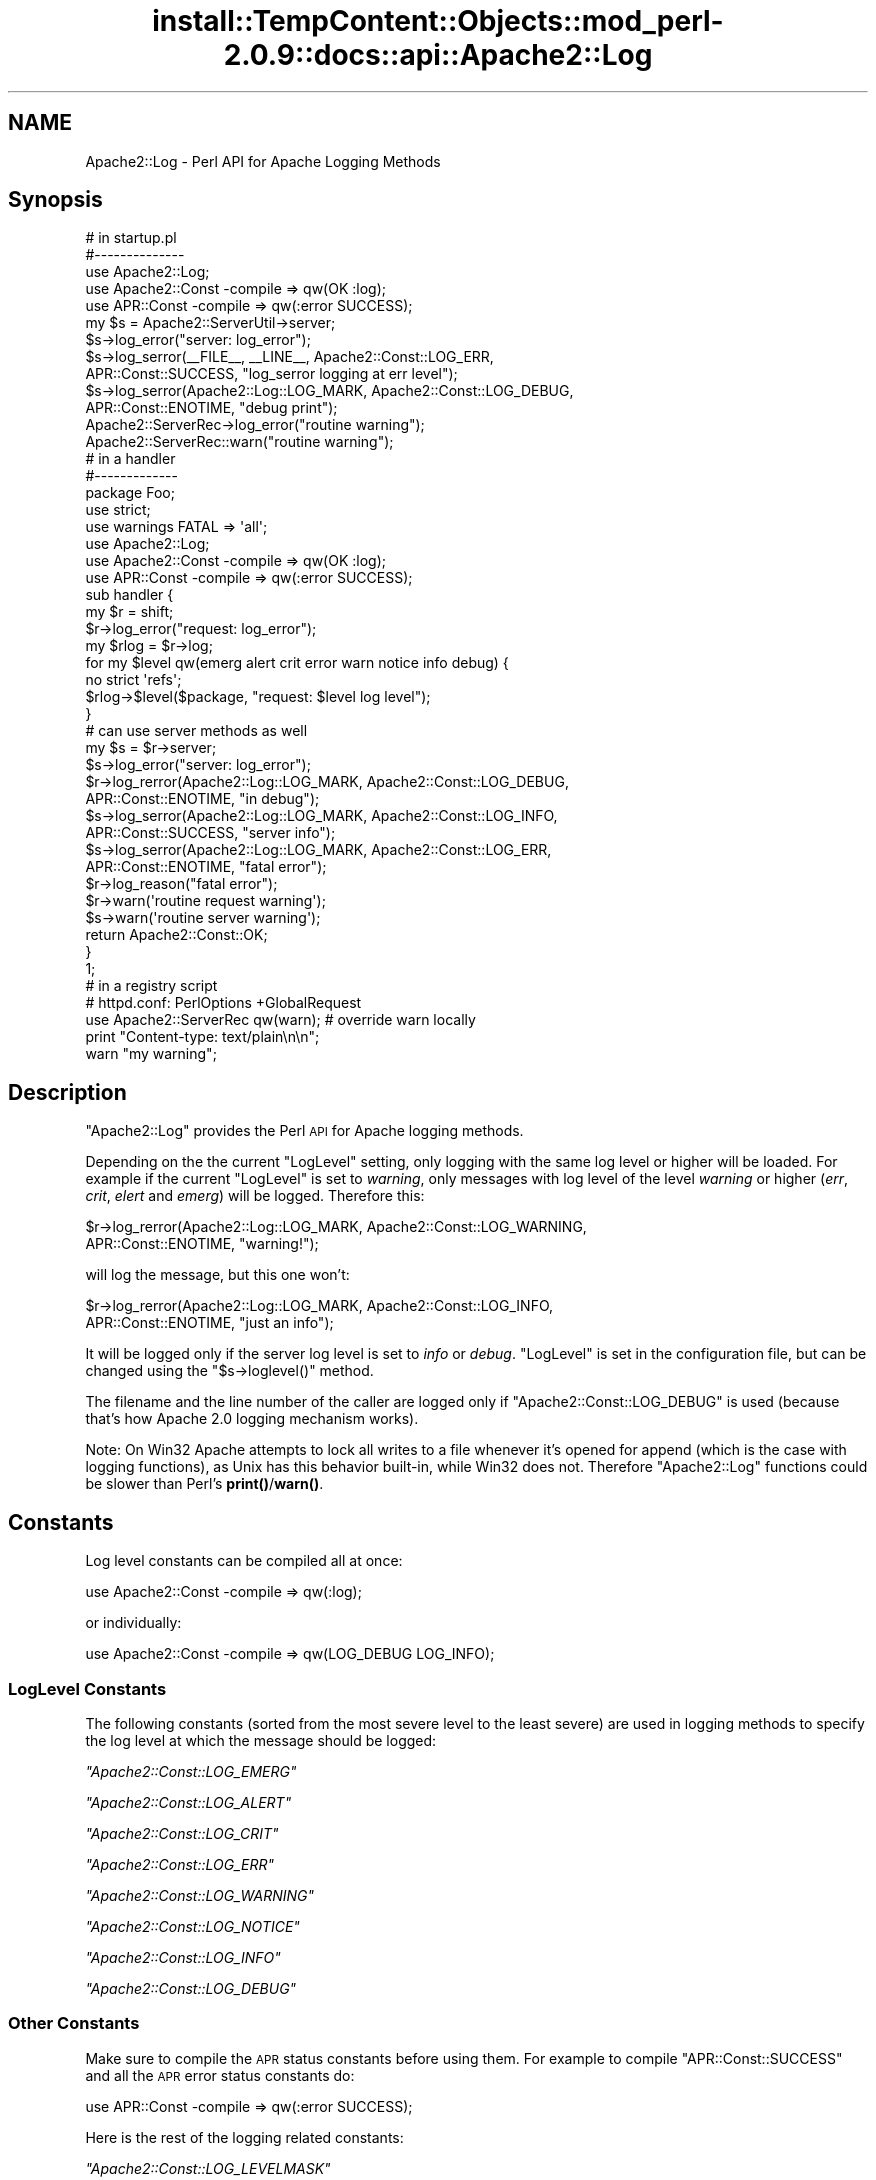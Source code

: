 .\" Automatically generated by Pod::Man 4.10 (Pod::Simple 3.35)
.\"
.\" Standard preamble:
.\" ========================================================================
.de Sp \" Vertical space (when we can't use .PP)
.if t .sp .5v
.if n .sp
..
.de Vb \" Begin verbatim text
.ft CW
.nf
.ne \\$1
..
.de Ve \" End verbatim text
.ft R
.fi
..
.\" Set up some character translations and predefined strings.  \*(-- will
.\" give an unbreakable dash, \*(PI will give pi, \*(L" will give a left
.\" double quote, and \*(R" will give a right double quote.  \*(C+ will
.\" give a nicer C++.  Capital omega is used to do unbreakable dashes and
.\" therefore won't be available.  \*(C` and \*(C' expand to `' in nroff,
.\" nothing in troff, for use with C<>.
.tr \(*W-
.ds C+ C\v'-.1v'\h'-1p'\s-2+\h'-1p'+\s0\v'.1v'\h'-1p'
.ie n \{\
.    ds -- \(*W-
.    ds PI pi
.    if (\n(.H=4u)&(1m=24u) .ds -- \(*W\h'-12u'\(*W\h'-12u'-\" diablo 10 pitch
.    if (\n(.H=4u)&(1m=20u) .ds -- \(*W\h'-12u'\(*W\h'-8u'-\"  diablo 12 pitch
.    ds L" ""
.    ds R" ""
.    ds C` ""
.    ds C' ""
'br\}
.el\{\
.    ds -- \|\(em\|
.    ds PI \(*p
.    ds L" ``
.    ds R" ''
.    ds C`
.    ds C'
'br\}
.\"
.\" Escape single quotes in literal strings from groff's Unicode transform.
.ie \n(.g .ds Aq \(aq
.el       .ds Aq '
.\"
.\" If the F register is >0, we'll generate index entries on stderr for
.\" titles (.TH), headers (.SH), subsections (.SS), items (.Ip), and index
.\" entries marked with X<> in POD.  Of course, you'll have to process the
.\" output yourself in some meaningful fashion.
.\"
.\" Avoid warning from groff about undefined register 'F'.
.de IX
..
.nr rF 0
.if \n(.g .if rF .nr rF 1
.if (\n(rF:(\n(.g==0)) \{\
.    if \nF \{\
.        de IX
.        tm Index:\\$1\t\\n%\t"\\$2"
..
.        if !\nF==2 \{\
.            nr % 0
.            nr F 2
.        \}
.    \}
.\}
.rr rF
.\"
.\" Accent mark definitions (@(#)ms.acc 1.5 88/02/08 SMI; from UCB 4.2).
.\" Fear.  Run.  Save yourself.  No user-serviceable parts.
.    \" fudge factors for nroff and troff
.if n \{\
.    ds #H 0
.    ds #V .8m
.    ds #F .3m
.    ds #[ \f1
.    ds #] \fP
.\}
.if t \{\
.    ds #H ((1u-(\\\\n(.fu%2u))*.13m)
.    ds #V .6m
.    ds #F 0
.    ds #[ \&
.    ds #] \&
.\}
.    \" simple accents for nroff and troff
.if n \{\
.    ds ' \&
.    ds ` \&
.    ds ^ \&
.    ds , \&
.    ds ~ ~
.    ds /
.\}
.if t \{\
.    ds ' \\k:\h'-(\\n(.wu*8/10-\*(#H)'\'\h"|\\n:u"
.    ds ` \\k:\h'-(\\n(.wu*8/10-\*(#H)'\`\h'|\\n:u'
.    ds ^ \\k:\h'-(\\n(.wu*10/11-\*(#H)'^\h'|\\n:u'
.    ds , \\k:\h'-(\\n(.wu*8/10)',\h'|\\n:u'
.    ds ~ \\k:\h'-(\\n(.wu-\*(#H-.1m)'~\h'|\\n:u'
.    ds / \\k:\h'-(\\n(.wu*8/10-\*(#H)'\z\(sl\h'|\\n:u'
.\}
.    \" troff and (daisy-wheel) nroff accents
.ds : \\k:\h'-(\\n(.wu*8/10-\*(#H+.1m+\*(#F)'\v'-\*(#V'\z.\h'.2m+\*(#F'.\h'|\\n:u'\v'\*(#V'
.ds 8 \h'\*(#H'\(*b\h'-\*(#H'
.ds o \\k:\h'-(\\n(.wu+\w'\(de'u-\*(#H)/2u'\v'-.3n'\*(#[\z\(de\v'.3n'\h'|\\n:u'\*(#]
.ds d- \h'\*(#H'\(pd\h'-\w'~'u'\v'-.25m'\f2\(hy\fP\v'.25m'\h'-\*(#H'
.ds D- D\\k:\h'-\w'D'u'\v'-.11m'\z\(hy\v'.11m'\h'|\\n:u'
.ds th \*(#[\v'.3m'\s+1I\s-1\v'-.3m'\h'-(\w'I'u*2/3)'\s-1o\s+1\*(#]
.ds Th \*(#[\s+2I\s-2\h'-\w'I'u*3/5'\v'-.3m'o\v'.3m'\*(#]
.ds ae a\h'-(\w'a'u*4/10)'e
.ds Ae A\h'-(\w'A'u*4/10)'E
.    \" corrections for vroff
.if v .ds ~ \\k:\h'-(\\n(.wu*9/10-\*(#H)'\s-2\u~\d\s+2\h'|\\n:u'
.if v .ds ^ \\k:\h'-(\\n(.wu*10/11-\*(#H)'\v'-.4m'^\v'.4m'\h'|\\n:u'
.    \" for low resolution devices (crt and lpr)
.if \n(.H>23 .if \n(.V>19 \
\{\
.    ds : e
.    ds 8 ss
.    ds o a
.    ds d- d\h'-1'\(ga
.    ds D- D\h'-1'\(hy
.    ds th \o'bp'
.    ds Th \o'LP'
.    ds ae ae
.    ds Ae AE
.\}
.rm #[ #] #H #V #F C
.\" ========================================================================
.\"
.IX Title "install::TempContent::Objects::mod_perl-2.0.9::docs::api::Apache2::Log 3"
.TH install::TempContent::Objects::mod_perl-2.0.9::docs::api::Apache2::Log 3 "2015-06-18" "perl v5.28.2" "User Contributed Perl Documentation"
.\" For nroff, turn off justification.  Always turn off hyphenation; it makes
.\" way too many mistakes in technical documents.
.if n .ad l
.nh
.SH "NAME"
Apache2::Log \- Perl API for Apache Logging Methods
.SH "Synopsis"
.IX Header "Synopsis"
.Vb 3
\&  # in startup.pl
\&  #\-\-\-\-\-\-\-\-\-\-\-\-\-\-
\&  use Apache2::Log;
\&  
\&  use Apache2::Const \-compile => qw(OK :log);
\&  use APR::Const    \-compile => qw(:error SUCCESS);
\&  
\&  my $s = Apache2::ServerUtil\->server;
\&  
\&  $s\->log_error("server: log_error");
\&  $s\->log_serror(_\|_FILE_\|_, _\|_LINE_\|_, Apache2::Const::LOG_ERR,
\&                 APR::Const::SUCCESS, "log_serror logging at err level");
\&  $s\->log_serror(Apache2::Log::LOG_MARK, Apache2::Const::LOG_DEBUG,
\&                 APR::Const::ENOTIME, "debug print");
\&  Apache2::ServerRec\->log_error("routine warning");
\&  
\&  Apache2::ServerRec::warn("routine warning");
\&
\&  # in a handler
\&  #\-\-\-\-\-\-\-\-\-\-\-\-\-
\&  package Foo;
\&  
\&  use strict;
\&  use warnings FATAL => \*(Aqall\*(Aq;
\&  
\&  use Apache2::Log;
\&  
\&  use Apache2::Const \-compile => qw(OK :log);
\&  use APR::Const    \-compile => qw(:error SUCCESS);
\&  
\&  sub handler {
\&      my $r = shift;
\&      $r\->log_error("request: log_error");
\&  
\&      my $rlog = $r\->log;
\&      for my $level qw(emerg alert crit error warn notice info debug) {
\&          no strict \*(Aqrefs\*(Aq;
\&          $rlog\->$level($package, "request: $level log level");
\&      }
\&  
\&      # can use server methods as well
\&      my $s = $r\->server;
\&      $s\->log_error("server: log_error");
\&  
\&      $r\->log_rerror(Apache2::Log::LOG_MARK, Apache2::Const::LOG_DEBUG,
\&                     APR::Const::ENOTIME, "in debug");
\&  
\&      $s\->log_serror(Apache2::Log::LOG_MARK, Apache2::Const::LOG_INFO,
\&                     APR::Const::SUCCESS, "server info");
\&  
\&      $s\->log_serror(Apache2::Log::LOG_MARK, Apache2::Const::LOG_ERR,
\&                     APR::Const::ENOTIME, "fatal error");
\&  
\&      $r\->log_reason("fatal error");
\&      $r\->warn(\*(Aqroutine request warning\*(Aq);
\&      $s\->warn(\*(Aqroutine server warning\*(Aq);
\&  
\&      return Apache2::Const::OK;
\&  }
\&  1;
\&
\&  # in a registry script
\&  # httpd.conf: PerlOptions +GlobalRequest
\&  use Apache2::ServerRec qw(warn); # override warn locally
\&  print "Content\-type: text/plain\en\en";
\&  warn "my warning";
.Ve
.SH "Description"
.IX Header "Description"
\&\f(CW\*(C`Apache2::Log\*(C'\fR provides the Perl \s-1API\s0 for Apache logging methods.
.PP
Depending on the the current \f(CW\*(C`LogLevel\*(C'\fR setting, only logging with
the same log level or higher will be loaded. For example if the
current \f(CW\*(C`LogLevel\*(C'\fR is set to \fIwarning\fR, only messages with log level
of the level \fIwarning\fR or higher (\fIerr\fR, \fIcrit\fR, \fIelert\fR and
\&\fIemerg\fR) will be logged. Therefore this:
.PP
.Vb 2
\&  $r\->log_rerror(Apache2::Log::LOG_MARK, Apache2::Const::LOG_WARNING,
\&                 APR::Const::ENOTIME, "warning!");
.Ve
.PP
will log the message, but this one won't:
.PP
.Vb 2
\&  $r\->log_rerror(Apache2::Log::LOG_MARK, Apache2::Const::LOG_INFO,
\&                 APR::Const::ENOTIME, "just an info");
.Ve
.PP
It will be logged only if the server log level is set to \fIinfo\fR or
\&\fIdebug\fR. \f(CW\*(C`LogLevel\*(C'\fR is set in the configuration file, but can be
changed using the
\&\f(CW\*(C`$s\->loglevel()\*(C'\fR
method.
.PP
The filename and the line number of the caller are logged only if
\&\f(CW\*(C`Apache2::Const::LOG_DEBUG\*(C'\fR is used (because that's how Apache 2.0 logging
mechanism works).
.PP
Note: On Win32 Apache attempts to lock all writes to a file whenever
it's opened for append (which is the case with logging functions), as
Unix has this behavior built-in, while Win32 does not. Therefore
\&\f(CW\*(C`Apache2::Log\*(C'\fR functions could be slower than Perl's \fBprint()\fR/\fBwarn()\fR.
.SH "Constants"
.IX Header "Constants"
Log level constants can be compiled all at once:
.PP
.Vb 1
\&  use Apache2::Const \-compile => qw(:log);
.Ve
.PP
or individually:
.PP
.Vb 1
\&  use Apache2::Const \-compile => qw(LOG_DEBUG LOG_INFO);
.Ve
.SS "LogLevel Constants"
.IX Subsection "LogLevel Constants"
The following constants (sorted from the most severe level to the
least severe) are used in logging methods to specify the log level at
which the message should be logged:
.PP
\fI\f(CI\*(C`Apache2::Const::LOG_EMERG\*(C'\fI\fR
.IX Subsection "Apache2::Const::LOG_EMERG"
.PP
\fI\f(CI\*(C`Apache2::Const::LOG_ALERT\*(C'\fI\fR
.IX Subsection "Apache2::Const::LOG_ALERT"
.PP
\fI\f(CI\*(C`Apache2::Const::LOG_CRIT\*(C'\fI\fR
.IX Subsection "Apache2::Const::LOG_CRIT"
.PP
\fI\f(CI\*(C`Apache2::Const::LOG_ERR\*(C'\fI\fR
.IX Subsection "Apache2::Const::LOG_ERR"
.PP
\fI\f(CI\*(C`Apache2::Const::LOG_WARNING\*(C'\fI\fR
.IX Subsection "Apache2::Const::LOG_WARNING"
.PP
\fI\f(CI\*(C`Apache2::Const::LOG_NOTICE\*(C'\fI\fR
.IX Subsection "Apache2::Const::LOG_NOTICE"
.PP
\fI\f(CI\*(C`Apache2::Const::LOG_INFO\*(C'\fI\fR
.IX Subsection "Apache2::Const::LOG_INFO"
.PP
\fI\f(CI\*(C`Apache2::Const::LOG_DEBUG\*(C'\fI\fR
.IX Subsection "Apache2::Const::LOG_DEBUG"
.SS "Other Constants"
.IX Subsection "Other Constants"
Make sure to compile the \s-1APR\s0 status constants before using them. For
example to compile \f(CW\*(C`APR::Const::SUCCESS\*(C'\fR and all the \s-1APR\s0 error status
constants do:
.PP
.Vb 1
\&  use APR::Const    \-compile => qw(:error SUCCESS);
.Ve
.PP
Here is the rest of the logging related constants:
.PP
\fI\f(CI\*(C`Apache2::Const::LOG_LEVELMASK\*(C'\fI\fR
.IX Subsection "Apache2::Const::LOG_LEVELMASK"
.PP
used to mask off the level value, to make sure that the log level's
value is within the proper bits range. e.g.:
.PP
.Vb 1
\&  $loglevel &= LOG_LEVELMASK;
.Ve
.PP
\fI\f(CI\*(C`Apache2::Const::LOG_TOCLIENT\*(C'\fI\fR
.IX Subsection "Apache2::Const::LOG_TOCLIENT"
.PP
used to give content handlers the option of including the error text
in the \f(CW\*(C`ErrorDocument\*(C'\fR sent back to the client. When
\&\f(CW\*(C`Apache2::Const::LOG_TOCLIENT\*(C'\fR is passed to \f(CW\*(C`log_rerror()\*(C'\fR the error message
will be saved in the \f(CW$r\fR's notes table, keyed to the string
\&\fI\*(L"error-notes\*(R"\fR, if and only if the severity level of the message is
\&\f(CW\*(C`Apache2::Const::LOG_WARNING\*(C'\fR or greater and there are no other
\&\fI\*(L"error-notes\*(R"\fR entry already set in the request record's notes
table. Once the \fI\*(L"error-notes\*(R"\fR entry is set, it is up to the error
handler to determine whether this text should be sent back to the
client.  For example:
.PP
.Vb 6
\&  use Apache2::Const \-compile => qw(:log);
\&  use APR::Const    \-compile => qw(ENOTIME);
\&  $r\->log_rerror(Apache2::Log::LOG_MARK,
\&                 Apache2::Const::LOG_ERR|Apache2::Const::LOG_TOCLIENT,
\&                 APR::Const::ENOTIME,
\&                 "request log_rerror");
.Ve
.PP
now the log message can be retrieved via:
.PP
.Vb 1
\&  $r\->notes\->get("error\-notes");
.Ve
.PP
Remember that client-generated text streams sent back to the client
\&\fB\s-1MUST\s0\fR be escaped to prevent \s-1CSS\s0 attacks.
.PP
\fI\f(CI\*(C`Apache2::Const::LOG_STARTUP\*(C'\fI\fR
.IX Subsection "Apache2::Const::LOG_STARTUP"
.PP
is useful for startup message where no timestamps, logging level is
wanted. For example:
.PP
.Vb 6
\&  use Apache2::Const \-compile => qw(:log);
\&  use APR::Const    \-compile => qw(SUCCESS);
\&  $s\->log_serror(Apache2::Log::LOG_MARK,
\&                 Apache2::Const::LOG_INFO,
\&                 APR::Const::SUCCESS,
\&                 "This log message comes with a header");
.Ve
.PP
will print:
.PP
.Vb 1
\&  [Wed May 14 16:47:09 2003] [info] This log message comes with a header
.Ve
.PP
whereas, when \f(CW\*(C`Apache2::Const::LOG_STARTUP\*(C'\fR is binary ORed as in:
.PP
.Vb 6
\&  use Apache2::Const \-compile => qw(:log);
\&  use APR::Const    \-compile => qw(SUCCESS);
\&  $s\->log_serror(Apache2::Log::LOG_MARK,
\&                 Apache2::Const::LOG_INFO|Apache2::Const::LOG_STARTUP,
\&                 APR::Const::SUCCESS,
\&                 "This log message comes with no header");
.Ve
.PP
then the logging will be:
.PP
.Vb 1
\&  This log message comes with no header
.Ve
.SH "Server Logging Methods"
.IX Header "Server Logging Methods"
.ie n .SS """$s\->log"""
.el .SS "\f(CW$s\->log\fP"
.IX Subsection "$s->log"
get a log handle which can be used to log messages of different
levels.
.PP
.Vb 1
\&  my $slog = $s\->log;
.Ve
.ie n .IP "obj: $s ( ""Apache2::ServerRec object"" )" 4
.el .IP "obj: \f(CW$s\fR ( \f(CWApache2::ServerRec object\fR )" 4
.IX Item "obj: $s ( Apache2::ServerRec object )"
.PD 0
.ie n .IP "ret: $slog ( ""Apache2::Log::Server"" object )" 4
.el .IP "ret: \f(CW$slog\fR ( \f(CWApache2::Log::Server\fR object )" 4
.IX Item "ret: $slog ( Apache2::Log::Server object )"
.PD
\&\f(CW\*(C`Apache2::Log::Server\*(C'\fR object to be used with LogLevel
methods.
.IP "since: 2.0.00" 4
.IX Item "since: 2.0.00"
.ie n .SS """$s\->log_error"""
.el .SS "\f(CW$s\->log_error\fP"
.IX Subsection "$s->log_error"
just logs the supplied message to \fIerror_log\fR
.PP
.Vb 1
\&  $s\->log_error(@message);
.Ve
.ie n .IP "obj: $s ( ""Apache2::ServerRec object"" )" 4
.el .IP "obj: \f(CW$s\fR ( \f(CWApache2::ServerRec object\fR )" 4
.IX Item "obj: $s ( Apache2::ServerRec object )"
.PD 0
.ie n .IP "arg1: @message ( strings \s-1ARRAY\s0 )" 4
.el .IP "arg1: \f(CW@message\fR ( strings \s-1ARRAY\s0 )" 4
.IX Item "arg1: @message ( strings ARRAY )"
.PD
what to log
.IP "ret: no return value" 4
.IX Item "ret: no return value"
.PD 0
.IP "since: 2.0.00" 4
.IX Item "since: 2.0.00"
.PD
.PP
For example:
.PP
.Vb 1
\&  $s\->log_error("running low on memory");
.Ve
.ie n .SS """$s\->log_serror"""
.el .SS "\f(CW$s\->log_serror\fP"
.IX Subsection "$s->log_serror"
This function provides a fine control of when the message is logged,
gives an access to built-in status codes.
.PP
.Vb 1
\&  $s\->log_serror($file, $line, $level, $status, @message);
.Ve
.ie n .IP "obj: $s ( ""Apache2::ServerRec object"" )" 4
.el .IP "obj: \f(CW$s\fR ( \f(CWApache2::ServerRec object\fR )" 4
.IX Item "obj: $s ( Apache2::ServerRec object )"
.PD 0
.ie n .IP "arg1: $file ( string )" 4
.el .IP "arg1: \f(CW$file\fR ( string )" 4
.IX Item "arg1: $file ( string )"
.PD
The file in which this function is called
.ie n .IP "arg2: $line ( number )" 4
.el .IP "arg2: \f(CW$line\fR ( number )" 4
.IX Item "arg2: $line ( number )"
The line number on which this function is called
.ie n .IP "arg3: $level ( ""Apache2::LOG_* constant"" )" 4
.el .IP "arg3: \f(CW$level\fR ( \f(CWApache2::LOG_* constant\fR )" 4
.IX Item "arg3: $level ( Apache2::LOG_* constant )"
The level of this error message
.ie n .IP "arg4: $status ( ""APR::Const status constant"" )" 4
.el .IP "arg4: \f(CW$status\fR ( \f(CWAPR::Const status constant\fR )" 4
.IX Item "arg4: $status ( APR::Const status constant )"
The status code from the last command (similar to $! in perl), usually
\&\f(CW\*(C`APR::Const constant\*(C'\fR or coming from an
exception object.
.ie n .IP "arg5: @message ( strings \s-1ARRAY\s0 )" 4
.el .IP "arg5: \f(CW@message\fR ( strings \s-1ARRAY\s0 )" 4
.IX Item "arg5: @message ( strings ARRAY )"
The log message(s)
.IP "ret: no return value" 4
.IX Item "ret: no return value"
.PD 0
.IP "since: 2.0.00" 4
.IX Item "since: 2.0.00"
.PD
.PP
For example:
.PP
.Vb 4
\&  use Apache2::Const \-compile => qw(:log);
\&  use APR::Const    \-compile => qw(ENOTIME SUCCESS);
\&  $s\->log_serror(Apache2::Log::LOG_MARK, Apache2::Const::LOG_ERR,
\&                 APR::Const::SUCCESS, "log_serror logging at err level");
\&  
\&  $s\->log_serror(Apache2::Log::LOG_MARK, Apache2::Const::LOG_DEBUG,
\&                 APR::Const::ENOTIME, "debug print");
.Ve
.ie n .SS """$s\->warn"""
.el .SS "\f(CW$s\->warn\fP"
.IX Subsection "$s->warn"
.Vb 1
\&  $s\->warn(@warnings);
.Ve
.PP
is the same as:
.PP
.Vb 2
\&  $s\->log_serror(Apache2::Log::LOG_MARK, Apache2::Const::LOG_WARNING,
\&                 APR::Const::SUCCESS, @warnings)
.Ve
.ie n .IP "obj: $s ( ""Apache2::ServerRec object"" )" 4
.el .IP "obj: \f(CW$s\fR ( \f(CWApache2::ServerRec object\fR )" 4
.IX Item "obj: $s ( Apache2::ServerRec object )"
.PD 0
.ie n .IP "arg1: @warnings ( strings \s-1ARRAY\s0 )" 4
.el .IP "arg1: \f(CW@warnings\fR ( strings \s-1ARRAY\s0 )" 4
.IX Item "arg1: @warnings ( strings ARRAY )"
.PD
array of warning strings
.IP "ret: no return value" 4
.IX Item "ret: no return value"
.PD 0
.IP "since: 2.0.00" 4
.IX Item "since: 2.0.00"
.PD
.PP
For example:
.PP
.Vb 1
\&  $s\->warn(\*(Aqroutine server warning\*(Aq);
.Ve
.SH "Request Logging Methods"
.IX Header "Request Logging Methods"
.ie n .SS """$r\->log"""
.el .SS "\f(CW$r\->log\fP"
.IX Subsection "$r->log"
get a log handle which can be used to log messages of different
levels.
.PP
.Vb 1
\&  $rlog = $r\->log;
.Ve
.ie n .IP "obj: $r ( ""Apache2::RequestRec object"" )" 4
.el .IP "obj: \f(CW$r\fR ( \f(CWApache2::RequestRec object\fR )" 4
.IX Item "obj: $r ( Apache2::RequestRec object )"
.PD 0
.ie n .IP "ret: $rlog ( ""Apache2::Log::Request"" object )" 4
.el .IP "ret: \f(CW$rlog\fR ( \f(CWApache2::Log::Request\fR object )" 4
.IX Item "ret: $rlog ( Apache2::Log::Request object )"
.PD
\&\f(CW\*(C`Apache2::Log::Request\*(C'\fR object to be used with LogLevel
methods.
.IP "since: 2.0.00" 4
.IX Item "since: 2.0.00"
.ie n .SS """$r\->log_error"""
.el .SS "\f(CW$r\->log_error\fP"
.IX Subsection "$r->log_error"
just logs the supplied message (similar to
\&\f(CW\*(C`$s\->log_error\*(C'\fR ).
.PP
.Vb 1
\&  $r\->log_error(@message);
.Ve
.ie n .IP "obj: $r ( ""Apache2::RequestRec object"" )" 4
.el .IP "obj: \f(CW$r\fR ( \f(CWApache2::RequestRec object\fR )" 4
.IX Item "obj: $r ( Apache2::RequestRec object )"
.PD 0
.ie n .IP "arg1: @message ( strings \s-1ARRAY\s0 )" 4
.el .IP "arg1: \f(CW@message\fR ( strings \s-1ARRAY\s0 )" 4
.IX Item "arg1: @message ( strings ARRAY )"
.PD
what to log
.IP "ret: no return value" 4
.IX Item "ret: no return value"
.PD 0
.IP "since: 2.0.00" 4
.IX Item "since: 2.0.00"
.PD
.PP
For example:
.PP
.Vb 1
\&  $r\->log_error("the request is about to end");
.Ve
.ie n .SS """$r\->log_reason"""
.el .SS "\f(CW$r\->log_reason\fP"
.IX Subsection "$r->log_reason"
This function provides a convenient way to log errors in a
preformatted way:
.PP
.Vb 2
\&  $r\->log_reason($message);
\&  $r\->log_reason($message, $filename);
.Ve
.ie n .IP "obj: $r ( ""Apache2::RequestRec object"" )" 4
.el .IP "obj: \f(CW$r\fR ( \f(CWApache2::RequestRec object\fR )" 4
.IX Item "obj: $r ( Apache2::RequestRec object )"
.PD 0
.ie n .IP "arg1: $message ( string )" 4
.el .IP "arg1: \f(CW$message\fR ( string )" 4
.IX Item "arg1: $message ( string )"
.PD
the message to log
.ie n .IP "opt arg2: $filename ( string )" 4
.el .IP "opt arg2: \f(CW$filename\fR ( string )" 4
.IX Item "opt arg2: $filename ( string )"
where to report the error as coming from (e.g. \f(CW\*(C`_\|_FILE_\|_\*(C'\fR)
.IP "ret: no return value" 4
.IX Item "ret: no return value"
.PD 0
.IP "since: 2.0.00" 4
.IX Item "since: 2.0.00"
.PD
.PP
For example:
.PP
.Vb 1
\&  $r\->log_reason("There is no enough data");
.Ve
.PP
will generate a log entry similar to the following:
.PP
.Vb 2
\&  [Fri Sep 24 11:58:36 2004] [error] access to /someuri
\&  failed for 127.0.0.1, reason: There is no enough data.
.Ve
.ie n .SS """$r\->log_rerror"""
.el .SS "\f(CW$r\->log_rerror\fP"
.IX Subsection "$r->log_rerror"
This function provides a fine control of when the message is logged,
gives an access to built-in status codes.
.PP
.Vb 1
\&  $r\->log_rerror($file, $line, $level, $status, @message);
.Ve
.PP
arguments are identical to
\&\f(CW\*(C`$s\->log_serror\*(C'\fR.
.IP "since: 2.0.00" 4
.IX Item "since: 2.0.00"
.PP
For example:
.PP
.Vb 4
\&  use Apache2::Const \-compile => qw(:log);
\&  use APR::Const    \-compile => qw(ENOTIME SUCCESS);
\&  $r\->log_rerror(Apache2::Log::LOG_MARK, Apache2::Const::LOG_ERR,
\&                 APR::Const::SUCCESS, "log_rerror logging at err level");
\&  
\&  $r\->log_rerror(Apache2::Log::LOG_MARK, Apache2::Const::LOG_DEBUG,
\&                 APR::Const::ENOTIME, "debug print");
.Ve
.ie n .SS """$r\->warn"""
.el .SS "\f(CW$r\->warn\fP"
.IX Subsection "$r->warn"
.Vb 1
\&  $r\->warn(@warnings);
.Ve
.PP
is the same as:
.PP
.Vb 2
\&  $r\->log_rerror(Apache2::Log::LOG_MARK, Apache2::Const::LOG_WARNING,
\&                 APR::Const::SUCCESS, @warnings)
.Ve
.ie n .IP "obj: $r ( ""Apache2::RequestRec object"" )" 4
.el .IP "obj: \f(CW$r\fR ( \f(CWApache2::RequestRec object\fR )" 4
.IX Item "obj: $r ( Apache2::RequestRec object )"
.PD 0
.ie n .IP "arg1: @warnings ( strings \s-1ARRAY\s0 )" 4
.el .IP "arg1: \f(CW@warnings\fR ( strings \s-1ARRAY\s0 )" 4
.IX Item "arg1: @warnings ( strings ARRAY )"
.PD
array of warning strings
.IP "ret: no return value" 4
.IX Item "ret: no return value"
.PD 0
.IP "since: 2.0.00" 4
.IX Item "since: 2.0.00"
.PD
.PP
For example:
.PP
.Vb 1
\&  $r\->warn(\*(Aqroutine server warning\*(Aq);
.Ve
.SH "Other Logging Methods"
.IX Header "Other Logging Methods"
.SS "LogLevel Methods"
.IX Subsection "LogLevel Methods"
after getting the log handle with \f(CW\*(C`$s\->log\*(C'\fR or
\&\f(CW\*(C`$r\->log\*(C'\fR, use one of the following methods
(corresponding to the \f(CW\*(C`LogLevel\*(C'\fR levels):
.PP
.Vb 1
\&  emerg(), alert(), crit(), error(), warn(), notice(), info(), debug()
.Ve
.PP
to control when messages should be logged:
.PP
.Vb 2
\&  $s\->log\->emerg(@message);
\&  $r\->log\->emerg(@message);
.Ve
.ie n .IP "obj: $slog ( server or request log handle )" 4
.el .IP "obj: \f(CW$slog\fR ( server or request log handle )" 4
.IX Item "obj: $slog ( server or request log handle )"
.PD 0
.ie n .IP "arg1: @message ( strings \s-1ARRAY\s0 )" 4
.el .IP "arg1: \f(CW@message\fR ( strings \s-1ARRAY\s0 )" 4
.IX Item "arg1: @message ( strings ARRAY )"
.IP "ret: no return value" 4
.IX Item "ret: no return value"
.IP "since: 2.0.00" 4
.IX Item "since: 2.0.00"
.PD
.PP
For example if the \f(CW\*(C`LogLevel\*(C'\fR is \f(CW\*(C`error\*(C'\fR and the following code is
executed:
.PP
.Vb 4
\&  my $slog = $s\->log;
\&  $slog\->debug("just ", "some debug info");
\&  $slog\->warn(@warnings);
\&  $slog\->crit("dying");
.Ve
.PP
only the last command's logging will be performed. This is because
\&\fIwarn\fR, \fIdebug\fR and other logging command which are listed right to
\&\fIerror\fR will be disabled.
.ie n .SS """alert"""
.el .SS "\f(CWalert\fP"
.IX Subsection "alert"
See LogLevel Methods.
.ie n .SS """crit"""
.el .SS "\f(CWcrit\fP"
.IX Subsection "crit"
See LogLevel Methods.
.ie n .SS """debug"""
.el .SS "\f(CWdebug\fP"
.IX Subsection "debug"
See LogLevel Methods.
.ie n .SS """emerg"""
.el .SS "\f(CWemerg\fP"
.IX Subsection "emerg"
See LogLevel Methods.
.ie n .SS """error"""
.el .SS "\f(CWerror\fP"
.IX Subsection "error"
See LogLevel Methods.
.ie n .SS """info"""
.el .SS "\f(CWinfo\fP"
.IX Subsection "info"
See LogLevel Methods.
.ie n .SS """notice"""
.el .SS "\f(CWnotice\fP"
.IX Subsection "notice"
See LogLevel Methods.
.PP
Though Apache treats \f(CW\*(C`notice()\*(C'\fR calls as special. The message is
always logged regardless the value of \f(CW\*(C`ErrorLog\*(C'\fR, unless the error
log is set to use syslog. (For details see httpd\-2.0/server/log.c.)
.ie n .SS """warn"""
.el .SS "\f(CWwarn\fP"
.IX Subsection "warn"
See LogLevel Methods.
.SH "General Functions"
.IX Header "General Functions"
.ie n .SS """LOG_MARK"""
.el .SS "\f(CWLOG_MARK\fP"
.IX Subsection "LOG_MARK"
Though looking like a constant, this is a function, which returns a
list of two items: \f(CW\*(C`(_\|_FILE_\|_, _\|_LINE_\|_)\*(C'\fR, i.e. the file and the line
where the function was called from.
.PP
.Vb 1
\&  my ($file, $line) = Apache2::Log::LOG_MARK();
.Ve
.ie n .IP "ret1: $file ( string )" 4
.el .IP "ret1: \f(CW$file\fR ( string )" 4
.IX Item "ret1: $file ( string )"
.PD 0
.ie n .IP "ret2: $line ( number )" 4
.el .IP "ret2: \f(CW$line\fR ( number )" 4
.IX Item "ret2: $line ( number )"
.IP "since: 2.0.00" 4
.IX Item "since: 2.0.00"
.PD
.PP
It's mostly useful to be passed as the first argument to those logging
methods, expecting the filename and the line number as the first
arguments (e.g., \f(CW\*(C`$s\->log_serror\*(C'\fR and
\&\f(CW\*(C`$r\->log_rerror\*(C'\fR ).
.SH "Virtual Hosts"
.IX Header "Virtual Hosts"
Code running from within a virtual host needs to be able to log into
its \f(CW\*(C`ErrorLog\*(C'\fR file, if different from the main log. Calling any of
the logging methods on the \f(CW$r\fR and \f(CW$s\fR objects will do the logging
correctly.
.PP
If the core \f(CW\*(C`warn()\*(C'\fR is called, it'll be always logged to the main
log file. Here is how to make it log into the vhost \fIerror_log\fR file.
Let's say that we start with the following code:
.PP
.Vb 1
\&  warn "the code is smoking";
.Ve
.IP "1." 4
First, we need to use mod_perl's logging function, instead of
\&\f(CW\*(C`CORE::warn\*(C'\fR
.Sp
Either replace \f(CW\*(C`warn\*(C'\fR with \f(CW\*(C`Apache2::ServerRec::warn\*(C'\fR:
.Sp
.Vb 2
\&  use Apache2::Log ();
\&  Apache2::ServerRec::warn("the code is smoking");
.Ve
.Sp
or import it into your code:
.Sp
.Vb 2
\&  use Apache2::ServerRec qw(warn); # override warn locally
\&  warn "the code is smoking";
.Ve
.Sp
or override \f(CW\*(C`CORE::warn\*(C'\fR:
.Sp
.Vb 3
\&  use Apache2::Log ();
\&  *CORE::GLOBAL::warn = \e&Apache2::ServerRec::warn;
\&  warn "the code is smoking";
.Ve
.Sp
Avoid using the latter suggestion, since it'll affect all the code
running on the server, which may break things. Of course you can
localize that as well:
.Sp
.Vb 3
\&  use Apache2::Log ();
\&  local *CORE::GLOBAL::warn = \e&Apache2::ServerRec::warn;
\&  warn "the code is smoking";
.Ve
.Sp
Chances are that you need to make the internal Perl warnings go into
the vhost's \fIerror_log\fR file as well. Here is how to do that:
.Sp
.Vb 3
\&  use Apache2::Log ();
\&  local $SIG{_\|_WARN_\|_} = \e&Apache2::ServerRec::warn;
\&  eval q[my $x = "aaa" + 1;]; # this issues a warning
.Ve
.Sp
Notice that it'll override any previous setting you may have had,
disabling modules like \f(CW\*(C`CGI::Carp\*(C'\fR which also use \f(CW$SIG{_\|_WARN_\|_}\fR
.IP "2." 4
Next we need to figure out how to get hold of the vhost's server
object.
.Sp
Inside \s-1HTTP\s0 request handlers this is possible via
\&\f(CW\*(C`Apache2\->request\*(C'\fR.
Which requires either \f(CW\*(C`PerlOptions
+GlobalRequest\*(C'\fR
setting or can be also done at runtime if \f(CW$r\fR is available:
.Sp
.Vb 5
\&  use Apache2::RequestUtil ();
\&  sub handler {
\&      my $r = shift;
\&      Apache2::RequestUtil\->request($r);
\&      ...
.Ve
.Sp
Outside \s-1HTTP\s0 handlers at the moment it is not possible, to get hold of
the vhost's \fIerror_log\fR file. This shouldn't be a problem for the
code that runs only under mod_perl, since the always available \f(CW$s\fR
object can invoke a plethora of methods supplied by
\&\f(CW\*(C`Apache2::Log\*(C'\fR. This is only a problem for modules, which are supposed
to run outside mod_perl as well.
.Sp
\&\s-1META:\s0 To solve this we think to introduce 'PerlOptions +GlobalServer',
a big brother for 'PerlOptions +GlobalRequest', which will be set in
modperl_hook_pre_connection.
.SH "Unsupported API"
.IX Header "Unsupported API"
\&\f(CW\*(C`Apache2::Log\*(C'\fR also provides auto-generated Perl interface for a few
other methods which aren't tested at the moment and therefore their
\&\s-1API\s0 is a subject to change. These methods will be finalized later as a
need arises. If you want to rely on any of the following methods
please contact the the mod_perl development mailing
list so we can help each other take the steps necessary
to shift the method to an officially supported \s-1API.\s0
.ie n .SS """log_pid"""
.el .SS "\f(CWlog_pid\fP"
.IX Subsection "log_pid"
\&\s-1META:\s0 what is this method good for? it just calls getpid and logs
it. In any case it has nothing to do with the logging \s-1API.\s0 And it uses
static variables, it probably shouldn't be in the Apache public \s-1API.\s0
.PP
Log the current pid
.PP
.Vb 1
\&  Apache2::Log::log_pid($pool, $fname);
.Ve
.ie n .IP "obj: $p ( ""APR::Pool object"" )" 4
.el .IP "obj: \f(CW$p\fR ( \f(CWAPR::Pool object\fR )" 4
.IX Item "obj: $p ( APR::Pool object )"
The pool to use for logging
.ie n .IP "arg1: $fname ( file path )" 4
.el .IP "arg1: \f(CW$fname\fR ( file path )" 4
.IX Item "arg1: $fname ( file path )"
The name of the file to log to
.IP "ret: no return value" 4
.IX Item "ret: no return value"
.PD 0
.IP "since: subject to change" 4
.IX Item "since: subject to change"
.PD
.SH "See Also"
.IX Header "See Also"
mod_perl 2.0 documentation.
.SH "Copyright"
.IX Header "Copyright"
mod_perl 2.0 and its core modules are copyrighted under
The Apache Software License, Version 2.0.
.SH "Authors"
.IX Header "Authors"
The mod_perl development team and numerous
contributors.
